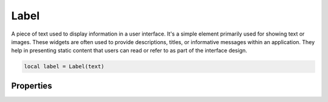 Label
=========

A piece of text used to display information in a user interface. It's a simple element primarily used for showing text or images. These widgets are often used to provide descriptions, titles, or informative messages within an application. They help in presenting static content that users can read or refer to as part of the interface design.

.. code-block:: lua

  local label = Label(text)

Properties
***************